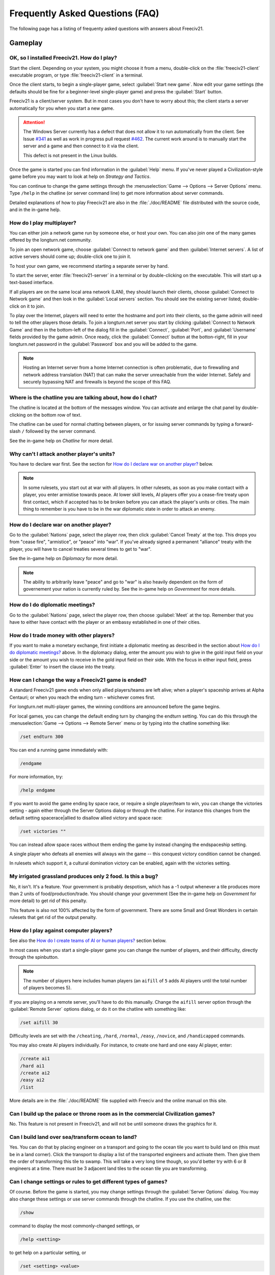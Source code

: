 Frequently Asked Questions (FAQ)
********************************

.. Custom Interpretive Text Roles for longturn.net/Freeciv21
.. role:: unit
.. role:: improvement
.. role:: wonder

The following page has a listing of frequenty asked questions with answers about Freeciv21.

Gameplay
========

OK, so I installed Freeciv21. How do I play?
--------------------------------------------

Start the client. Depending on your system, you might choose it from a menu, double-click on the 
:file:`freeciv21-client` executable program, or type :file:`freeciv21-client` in a terminal.

Once the client starts, to begin a single-player game, select :guilabel:`Start new game`. Now edit your 
game settings (the defaults should be fine for a beginner-level single-player game) and press the 
:guilabel:`Start` button.

Freeciv21 is a client/server system. But in most cases you don't have to worry about this; the client 
starts a server automatically for you when you start a new game.

.. attention:: The Windows Server currently has a defect that does not allow it to run automatically from 
    the client. See Issue `#341 <https://github.com/longturn/freeciv21/issues/341>`_ as well as work in 
    progress pull request `#462 <https://github.com/longturn/freeciv21/pull/462>`_. The current work around is
    to manually start the server and a game and then connect to it via the client.
    
    This defect is not present in the Linux builds.

Once the game is started you can find information in the :guilabel:`Help` menu. If you've never played a 
Civilization-style game before you may want to look at help on :title-reference:`Strategy and Tactics`.

You can continue to change the game settings through the :menuselection:`Game --> Options --> Server 
Options` menu. Type :literal:`/help` in the chatline (or server command line) to get more information about 
server commands.

Detailed explanations of how to play Freeciv21 are also in the :file:`./doc/README` file distributed with 
the source code, and in the in-game help.

.. todo:: Update reference to README when it is converted to documentation project.

How do I play multiplayer?
--------------------------

You can either join a network game run by someone else, or host your own. You can also join one of the many 
games offered by the longturn.net community.

To join an open network game, choose :guilabel:`Connect to network game` and then :guilabel:`Internet 
servers`. A list of active servers should come up; double-click one to join it. 

To host your own game, we recommend starting a separate server by hand. 

To start the server, enter :file:`freeciv21-server` in a terminal or by double-clicking on the executable. 
This will start up a text-based interface.

If all players are on the same local area network (LAN), they should launch their clients, choose 
:guilabel:`Connect to Network game` and then look in the :guilabel:`Local servers` section. You should see 
the existing server listed; double-click on it to join.

To play over the Internet, players will need to enter the hostname and port into their clients, so the game 
admin will need to tell the other players those details. To join a longturn.net server you start by clicking 
:guilabel:`Connect to Network Game` and then in the bottom-left of the dialog fill in the 
:guilabel:`Connect`, :guilabel:`Port`, and :guilabel:`Username` fields provided by the game admin. Once 
ready, click the :guilabel:`Connect` button at the botton-right, fill in your longturn.net password in the 
:guilabel:`Password` box and you will be added to the game.

.. note:: Hosting an Internet server from a home Internet connection is often problematic, due to 
    firewalling and network address translation (NAT) that can make the server unreachable from the wider 
    Internet. Safely and securely bypassing NAT and firewalls is beyond the scope of this FAQ.

Where is the chatline you are talking about, how do I chat?
-----------------------------------------------------------

The chatline is located at the bottom of the messages window. You can activate and enlarge the chat panel by 
double-clicking on the bottom row of text.

The chatline can be used for normal chatting between players, or for issuing server commands by typing a 
forward-slash :literal:`/` followed by the server command.

See the in-game help on :title-reference:`Chatline` for more detail.

Why can't I attack another player's units?
------------------------------------------

You have to declare war first. See the section for `How do I declare war on another player?`_ below.

.. note:: In some rulesets, you start out at war with all players. In other rulesets, as soon as you 
    make contact with a player, you enter armistise towards peace. At lower skill levels, AI players offer 
    you a cease-fire treaty upon first contact, which if accepted has to be broken before you can attack 
    the player's units or cities. The main thing to remember is you have to be in the war diplomatic state 
    in order to attack an enemy.

How do I declare war on another player?
---------------------------------------

Go to the :guilabel:`Nations` page, select the player row, then click :guilabel:`Cancel Treaty` at the top. 
This drops you from "cease fire", "armistice", or "peace" into "war". If you've already signed a permanent 
"alliance" treaty with the player, you will have to cancel treaties several times to get to "war".

See the in-game help on :title-reference:`Diplomacy` for more detail.

.. note:: The ability to arbitrarily leave "peace" and go to "war" is also heavily dependent on the form
    of governement your nation is currently ruled by. See the in-game help on :title-reference:`Government`
    for more details.

How do I do diplomatic meetings?
--------------------------------

Go to the :guilabel:`Nations` page, select the player row, then choose :guilabel:`Meet` at the top. Remember 
that you have to either have contact with the player or an embassy established in one of their cities.

How do I trade money with other players?
----------------------------------------

If you want to make a monetary exchange, first initiate a diplomatic meeting as described in the section 
about `How do I do diplomatic meetings?`_ above. In the diplomacy dialog, enter the amount you wish to give in 
the gold input field on your side or the amount you wish to receive in the gold input field on their side. 
With the focus in either input field, press :guilabel:`Enter` to insert the clause into the treaty.

How can I change the way a Freeciv21 game is ended?
---------------------------------------------------

A standard Freeciv21 game ends when only allied players/teams are left alive; when a player's spaceship 
arrives at Alpha Centauri; or when you reach the ending turn - whichever comes first.

For longturn.net multi-player games, the winning conditions are announced before the game begins.

For local games, you can change the default ending turn by changing the endturn setting. You can do this 
through the :menuselection:`Game --> Options --> Remote Server` menu or by typing into the chatline something 
like:

.. code-block:: rst

    /set endturn 300


You can end a running game immediately with:

.. code-block:: rst

    /endgame


For more information, try:

.. code-block:: rst

    /help endgame


If you want to avoid the game ending by space race, or require a single player/team to win, you can change 
the victories setting - again either through the Server Options dialog or through the chatline. For instance 
this changes from the default setting spacerace|allied to disallow allied victory and space race:

.. code-block:: rst

    /set victories ""


You can instead allow space races without them ending the game by instead changing the endspaceship setting.

A single player who defeats all enemies will always win the game -- this conquest victory condition cannot 
be changed.

In rulesets which support it, a cultural domination victory can be enabled, again with the victories setting.

My irrigated grassland produces only 2 food. Is this a bug?
-----------------------------------------------------------

No, it isn't. It's a feature. Your government is probably despotism, which has a -1 output whenever a tile 
produces more than 2 units of food/production/trade. You should change your government (See the in-game help 
on :title-reference:`Government` for more detail) to get rid of this penalty.

This feature is also not 100% affected by the form of government. There are some Small and Great Wonders
in certain rulesets that get rid of the output penalty.

How do I play against computer players?
---------------------------------------

See also the `How do I create teams of AI or human players?`_ section below.

In most cases when you start a single-player game you can change the number of players, and their 
difficulty, directly through the spinbutton. 

.. note:: The number of players here includes human players (an :literal:`aifill` of :literal:`5` adds AI 
    players until the total number of players becomes 5).

If you are playing on a remote server, you'll have to do this manually. Change the :literal:`aifill` server option 
through the :guilabel:`Remote Server` options dialog, or do it on the chatline with something like:

.. code-block:: rst

    /set aifill 30


Difficulty levels are set with the :literal:`/cheating`, :literal:`/hard`, :literal:`/normal`, 
:literal:`/easy`, :literal:`/novice`, and :literal:`/handicapped` commands.

You may also create AI players individually. For instance, to create one hard and one easy AI player, enter:

.. code-block:: rst

    /create ai1
    /hard ai1
    /create ai2
    /easy ai2
    /list


More details are in the :file:`./doc/README` file supplied with Freeciv and the online manual on this site.

.. todo:: Update reference to README when it is converted to documentation project.

Can I build up the palace or throne room as in the commercial Civilization games?
---------------------------------------------------------------------------------

No. This feature is not present in Freeciv21, and will not be until someone draws the graphics for it.

Can I build land over sea/transform ocean to land?
--------------------------------------------------

Yes. You can do that by placing :unit:`engineer` on a :unit:`transport` and going to the ocean tile you want 
to build land on (this must be in a land corner). Click the :unit:`transport` to display a list of the 
transported :unit:`engineers` and activate them. Then give them the order of transforming this tile to 
swamp. This will take a very long time though, so you'd better try with 6 or 8 :unit:`engineers` at a time. 
There must be 3 adjacent land tiles to the ocean tile you are transforming.

Can I change settings or rules to get different types of games?
---------------------------------------------------------------

Of course. Before the game is started, you may change settings through the :guilabel:`Server Options` 
dialog. You may also change these settings or use server commands through the chatline. If you use the 
chatline, use the:

.. code-block:: rst

    /show

command to display the most commonly-changed settings, or

.. code-block:: rst

    /help <setting>


to get help on a particular setting, or

.. code-block:: rst

    /set <setting> <value>


to change a setting to a particular value. After the game begins you may still change some settings, but not 
others.

You can create rulesets or "modpacks" - alternative sets of units, buildings, and technologies. Several 
different rulesets come with the Freeciv21 distribution, including a civ1 (Civilization 1 compatibility mode), 
and civ2 (Civilization 2 compatibility mode). Use the :literal:`rulesetdir` command to change the 
ruleset (as in :literal:`/rulesetdir civ2`). 

How compatible is Freeciv21 with the commercial Civilization games?
-------------------------------------------------------------------

Freeciv21 was created as a multiplayer version of Civilization |reg| with players moving simultaneously. 
Rules and elements of Civilization II |reg|, and features required for single-player use, such as AI 
players, were added later.

This is why Freeciv21 comes with several game configurations (rulesets): the civ1 and civ2 rulesets implement 
game rules, elements and features that bring it as close as possible to Civilization I and Civilization II 
respectively, while other rulesets such as the default classic ruleset tries to reflect the most popular 
settings among Freeciv21 players. Unimplemented Civilization I and II features are mainly those that would 
have little or no benefit in multiplayer mode, and nobody is working on closing this gap.

Little or no work is being done on implementing features from other similar games, such as SMAC, CTP or 
Civilization III.

So the goal of compatibility is mainly used as a limiting factor in development: when a new feature is added 
to Freeciv21 that makes gameplay different, it is generally implemented in such a way that the "traditional" 
behaviour remains available as an option. However, we're not aiming for absolute 100% compatibility; in 
particular, we're not aiming for bug-compatibility.

My opponents seem to be able to play two moves at once!
-------------------------------------------------------

He isn't, it only seems that way. Freeciv21's multiplayer facilities are asynchronous: during a turn, moves 
from connected clients are processed in the order they are received. Server managed movement is executed in 
between turns. This allows human players to surprise their opponents by clever use of goto or quick fingers.

A turn in Longturn lasts 23 hours and it's always possible that he managed to log in twice between your two 
consecutive logins. However, firstly, there is a mechanic that slightly limits this (known as unit wait time), 
and secondly, this can't happen every time because now he has already played his move this turn and now 
needs to wait for the Turn Change to make his next move. So, in the next turn, if you log in before him, now 
it was you who made your move twice. If not, he can't "move twice" until you do.

The primary server setting to mitigate this problem is :literal:`unitwaittime`, which imposes a minimum 
time between moves of a single unit on successive turns.

My opponent's last city is on a 1x1 island so I cannot conquer it, and they won't give up. What can I do?
---------------------------------------------------------------------------------------------------------

It depends on the ruleset, but often researching 'amphibious warfare' will allow you to build a 
:unit:`marine`. Alternatively research 'combined arms' and either move a :unit:`helicopter` or airdrop a 
:unit:`paratrooper` there.

If you can't build :unit:`marines` yet, but you do have :unit:`engineers`, and other land is close-by, you 
can also build a land-bridge to the island (i.e. transform the ocean). If you choose this route, make sure 
that your :unit:`transport` is well defended!

Why are the AI players so hard on 'novice' or 'easy'?
-----------------------------------------------------

Short answer is... You are not expanding fast enough. 

You can also turn off Fog of War. That way, you will see the attacks of the AI. Just type :literal:`/set 
fogofwar disabled` on the chat line before the game starts.

Why are the AI players so easy on 'hard'?
-----------------------------------------

Several reasons. For example, the AI is heavily playtested under and customized to the default ruleset and 
server settings. Although there are several provisions in the code to adapt to changing rules, playing under 
different conditions is quite a handicap for it. Though mostly the AI simply doesn't have a good, all 
encompassing strategy besides "eliminate nation x". 

To make the game harder, you could try putting some or all of the AI into a team. This will ensure that they 
will waste no time and resources negotiating with each other and spend them trying to eliminate you. They 
will also help each other by trading techs. See the question `How do I create teams of AI or human players?`_.

You can also form more than one AI team by using any of the different predefined teams, or put some AI 
players teamed with you.

What distinguishes AI players from humans? What do the skill levels mean?
-------------------------------------------------------------------------

AI players in Freeciv21 operate in the server, partly before all clients move, partly afterwards. Unlike the 
client, they can in principle observe the full state of the game, including everything about other players, 
although most levels deliberately restrict what they look at to some extent.

All AI players can change production without penalty. Some levels (generally the harder ones) get other 
exceptions from game rules; conversely, easier levels get some penalties, and deliberately play less well in 
some regards.

For more details about how the skill levels differ from each other, see the help for the relevant server 
command (for instance :literal:`/help hard`).

Other than as noted here, the AI players are not known to cheat.

How do I play on a hexagonal grid?
----------------------------------

It is possible to play with hexagonal instead of rectangular tiles. To do this you need to set your topology 
before the game starts; set this with Map topology index from the game settings, or in the chatline:

.. code-block:: rst

    /set topology hex|iso|wrapx


This will cause the client to use an isometric hexagonal tileset when the game starts (go to 
:menuselection:`Game --> Options --> Set local options` to choose a different one from the drop-down; 
hexemplio and isophex are included with the game).

You may also play with overhead hexagonal, in which case you want to set the topology setting to 
:literal:`hex|wrapx`; the hex2t tileset is supplied for this mode.

How do I create teams of AI or human players?
---------------------------------------------

The client has a GUI for setting up teams - just right click on any player and assign them to any team.

You may also use the command-line interface (through the chatline.)

First of all try the :literal:`/list` command. This will show you all players created, including human 
players and AI players (both created automatically by aifill or manually with :literal:`/create`).

Now, you're ready to assign players to teams. To do this you use the team command. For example, if there's 
one human player and you want two more AI players on the same team, you can do to create two AI players and 
put them on the same team you can do:

.. code-block:: rst

    /set aifill 2
    /team AI*2 1
    /team AI*3 1


You may also assign teams for human players, of course. If in doubt use the :literal:`/list` command again; 
it will show you the name of the team each player is on. Make sure you double-check the teams before 
starting the game; you can't change teams after the game has started.

I want more action.
-------------------

In Freeciv21, expansion is everything, even more so than in the single-player commercial Civilization games. 
Some players find it very tedious to build on an empire for hours and hours without even meeting an enemy.

There are various techniques to speed up the game. The best idea is to reduce the time and space allowed for 
expansion as much as possible. One idea for multiplayer mode is to add AI players: they reduce the space per 
player further, and you can toy around with them early on without other humans being aware of it. This only 
works after you can beat the AI, of course.

Another idea is to create starting situations in which the players are already fully developed. There is no 
automated support for this yet, but you can create populated maps with the built-in editor.

Community
=========

Does Freeciv21 violate any rights of the makers of Civilization I or II?
------------------------------------------------------------------------

There have been debates on this in the past and the honest answer seems to be: We don't know.

Freeciv21 doesn't contain any actual material from the commercial Civilization games. (The Freeciv21 
maintainers have always been very strict in ensuring that materials contributed to the Freeciv21 
distribution or Longturn website do not violate anyone's copyright.) The name of Freeciv21 is probably not a 
trademark infringement. The user interface is similar, but with many (deliberate) differences. The game 
itself can be configured to be practically identical to Civilization I or II, so if the rules of a game are 
patentable, and those of the said games are patented, then Freeciv21 may infringe on that patent, but we 
don't believe this to be the case.

Incidentally, there are good reasons to assume that Freeciv21 doesn't harm the sales of any of the 
commercial Civilization games in any way.

Where can I ask questions or send improvements?
-----------------------------------------------

Please ask questions about the game, its installation, or the rest of this site at the Longturn Discord 
Channels at https://discord.gg/98krqGm. The :literal:`#questions-and-answers` channel is a good start.

Patches and bug reports are best reported to the Freeciv21 bug tracking system at 
https://github.com/longturn/freeciv21/issues/new/choose.

Technical Stuff
===============

I've found a bug, what should I do?
-----------------------------------

See the article on `Where can I ask questions or send improvements?`_.

I've started a server but the client cannot find it!
----------------------------------------------------

By default, your server will be available on host :literal:`localhost` (your own machine), port 
:literal:`5556`; these are the default values your client uses when asking which game you want to connect to.

So if you don't get a connection with these values, your server isn't running, or you used :literal:`-p` to 
start it on a different port, or your system's network configuration is broken.

To start your local server, run :file:`freeciv21-server`. Then type :literal:`start` at the
server prompt to begin!

.. code-block:: rst

    username@computername:~/games/freeciv21/bin$ ./freeciv21-server 
    This is the server for Freeciv21 version 3.0.20210721.3-alpha
    You can learn a lot about Freeciv21 at https://longturn.readthedocs.io/en/latest/index.html
    [info] freeciv21-server - Loading rulesets.
    [info] freeciv21-server - AI*1 has been added as Easy level AI-controlled player (classic).
    [info] freeciv21-server - AI*2 has been added as Easy level AI-controlled player (classic).
    [info] freeciv21-server - AI*3 has been added as Easy level AI-controlled player (classic).
    [info] freeciv21-server - AI*4 has been added as Easy level AI-controlled player (classic).
    [info] freeciv21-server - AI*5 has been added as Easy level AI-controlled player (classic).
    [info] freeciv21-server - Now accepting new client connections on port 5556.

    For introductory help, type 'help'.
    > start
    Starting game.


If the server is not running, you will :emphasis:`not` be able to connect to your local server.

If you can't connect to any of the other games listed, a firewall in your organization/ISP is probably 
blocking the connection. You might also need to enable port forwarding on your router.

If you are running a personal firewall, make sure that you allow communication for :file:`freeciv21-server` 
and the :file:`freeciv21-client` to the trusted zone. If you want to allow others to play on your server, 
allow :file:`freeciv21-server` to act as a server on the Internet zone.

How do I restart a saved game?
------------------------------

If for some reason you can't use the start-screen interface for loading a game, you can load one directly 
through the client or server command line. You can start the client, or server, with the :literal:`-f` 
option, for example:

.. code-block:: rst

    freeciv21-server -f freeciv-T0175-Y01250-auto.sav.bz2


Or you can use the :literal:`/load` command inside the server before starting the game.

The server cannot save games!
-----------------------------

In a local game started from the client, the games will be saved into the default Freeciv21 save directory 
(typically :file:`~/.local/share/freeciv21/saves`). If you are running the server from the command line, 
however, any savegames will be stored in the current directory. If the autosaves server setting is set 
appropriately, the server will periodically save the game automatically (which can take a lot of disk space 
in some cases); the frequency is controlled by the :literal:`saveturns` setting. In any case, you should 
check the ownership, permissions, and disk space/quota for the directory or partition you're trying to save 
to.

Where are the save games located by default?
--------------------------------------------

On Unix like systems (e.g. Linux), they will be in :file:`~/.local/share/freeciv21/saves`. On Windows, they 
are typically found in in the :file:`Appdata\\Roaming` User profile directory. For example:

.. code-block:: rst

    C:\Users\MyUserName\AppData\Roaming\freeciv21\saves


You could change this by setting the :literal:`HOME` environment variable, or using the :literal:`--saves` 
command line argument to the server (you would have to run it separately).

How do I find out about the available units, improvements, terrain types, and technologies?
-------------------------------------------------------------------------------------------

There is extensive help on this in the Help menu, but only once the game has been started - this is because 
all of these things are configurable up to that point.

The game comes with an interactive tutorial scenario. To run it, select :guilabel:`Start Scenario Game` from 
the main menu, then load the tutorial scenario.

How do I enable/disable sound support?
--------------------------------------

The client can be started without sound by supplying the commandline arguments :literal:`-P none`. The 
default sound plugin can also be configured in the client settings.

If the client was compiled with sound support, it will be enabled by default. 

Further instructions are in :file:`./doc/README.sound` in the source tarball.

If sound does not work, try:

.. code-block:: rst

    freeciv21-client -d 3 -P SDL -S stdsounds


This will help you get some debug information, which might give a clue why the sound does not work.

What are the system requirements?
---------------------------------

Memory

In a typical game the server takes about 30MB of memory and the client needs about 200MB. These values may 
change with larger maps or tilesets. For a single player game you need to run both the client and the server.

Processor

We recommend at least a 200MHz processor. The server is almost entirely single-threaded, so more cores will 
not help. If you find your game running too slow, these may be the reasons:

Too little memory
  Swapping memory pages on disc (virtual memory) is really slow. Look at the memory requirements above.

Large map
  Larger map doesn't necessary mean a more challenging or enjoyable game. You may try a smaller map.

Many AI players
  Again, having more players doesn't necessary mean a more challenging or enjoyable game.

City Governor (CMA)
  This is a really useful client side agent which helps you to organize our citizens. However, it consumes 
  many CPU cycles.

Maps and compression
  Creating map images and/or the compression of saved games for each turn will slow down new turns. 
  Consider using no compression.

Graphic display
  The client works well on 1024x800 or higher resolutions. On smaller screens you may want to enable 
  the Arrange widgets for small displays option under Interface tab in local options.

Network
  Any modern internet connection will suffice to play Freeciv21. Even mobile hotspots provide enough bandwidth.

Windows
=======

How do I use Freeciv21 under MS Windows?
----------------------------------------

Precompiled binaries can be downloaded from https://github.com/longturn/freeciv21/releases. The native 
Windows packages come as self-extracting installers.

OK, I've downloaded and installed it, how do I run it?
------------------------------------------------------

See the document about :doc:`install/windows-install`

How do I use a different tileset?
---------------------------------

If the tilesets supplied with Freeciv21 don't do it for you, some popular add-on tilesets are available 
through the "Freeciv21 Modpack Installer" utility. To install these, just launch the installer from the Start 
menu, and choose the one you want; it should then be automatically downloaded and made available for the 
current user.

If the tileset you want is not available via the modpack installer, you'll have to install it by hand from 
somewhere. To do that is beyond the scope of this FAQ.

How do I use a different ruleset?
---------------------------------

Again, this is easiest if the ruleset is available through the "Freeciv21 Modpack Installer" utility that's 
shipped with Freeciv21.

If the ruleset you want is not available via the modpack installer, you'll have to install it by hand from 
somewhere. To do that is beyond the scope of this FAQ. 

I opened a ruleset file in Notepad and it is very hard to read
--------------------------------------------------------------

The ruleset files (and other configuration files) are stored with UNIX line endings which Notepad doesn't 
handle correctly. Please use an alternative editor like WordPad, notepad2, or notepad++ instead.

Mac OS X
========

None of the current development team use the Mac OS. We're not building official packages, and don't 
have recent experience.

.. |reg|    unicode:: U+000AE .. REGISTERED SIGN
